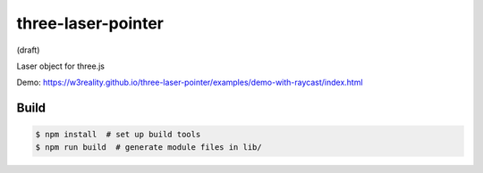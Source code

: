 three-laser-pointer
===================

(draft)

Laser object for three.js

Demo: https://w3reality.github.io/three-laser-pointer/examples/demo-with-raycast/index.html

.. image:: https://w3reality.github.io/three-laser-pointer/examples/demo-with-raycast/laser.png
   :target: https://w3reality.github.io/three-laser-pointer/examples/demo-with-raycast/index.html
..
   :width: 640


Build
-----

.. code::

   $ npm install  # set up build tools
   $ npm run build  # generate module files in lib/
